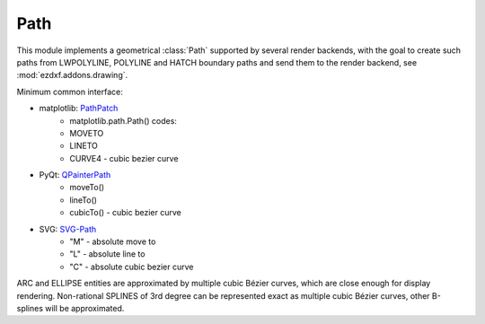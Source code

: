 .. module:: ezdxf.render.path

Path
====

This module implements a geometrical :class:`Path` supported by several render backends,
with the goal to create such paths from LWPOLYLINE, POLYLINE and HATCH boundary paths
and send them to the render backend, see :mod:`ezdxf.addons.drawing`.

Minimum common interface:

- matplotlib: `PathPatch`_
    - matplotlib.path.Path() codes:
    - MOVETO
    - LINETO
    - CURVE4 - cubic bezier curve

- PyQt: `QPainterPath`_
    - moveTo()
    - lineTo()
    - cubicTo() - cubic bezier curve

- SVG: `SVG-Path`_
    - "M" - absolute move to
    - "L" - absolute line to
    - "C" - absolute cubic bezier curve

ARC and ELLIPSE entities are approximated by multiple cubic Bézier curves, which are close enough
for display rendering. Non-rational SPLINES of 3rd degree can be represented exact as multiple
cubic Bézier curves, other B-splines will be approximated.

.. class:: Path

    .. autoattribute:: start

    .. automethod:: from_lwpolyline

    .. automethod:: from_polyline

    .. automethod:: from_hatch_polyline_path

    .. automethod:: from_hatch_edge_path

    .. automethod:: line_to(location: Vector)

    .. automethod:: cubic_to(location: Vector, ctrl1: Vector, ctrl2: Vector)

    .. automethod:: transform(m: Matrix44) -> Path

    .. automethod:: approximate(segments: int) -> Iterable[Vector]

.. _PathPatch: https://matplotlib.org/3.1.1/api/_as_gen/matplotlib.patches.PathPatch.html#matplotlib.patches.PathPatch
.. _QPainterPath: https://doc.qt.io/qtforpython/PySide2/QtGui/QPainterPath.html
.. _SVG-Path: https://developer.mozilla.org/en-US/docs/Web/SVG/Tutorial/Paths
